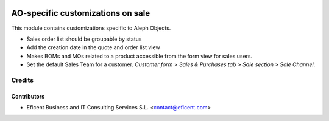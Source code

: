 .. image:: https://img.shields.io/badge/license-AGPL--3-blue.png
   :target: https://www.gnu.org/licenses/agpl
   :alt: License: AGPL-3

==================================
AO-specific customizations on sale
==================================

This module contains customizations specific to Aleph Objects.

* Sales order list should be groupable by status
* Add the creation date in the quote and order list view
* Makes BOMs and MOs related to a product accessible from the form view for
  sales users.
* Set the default Sales Team for a customer. *Customer form > Sales &
  Purchases tab > Sale section > Sale Channel*.


Credits
=======

Contributors
------------

* Eficent Business and IT Consulting Services S.L. <contact@eficent.com>
